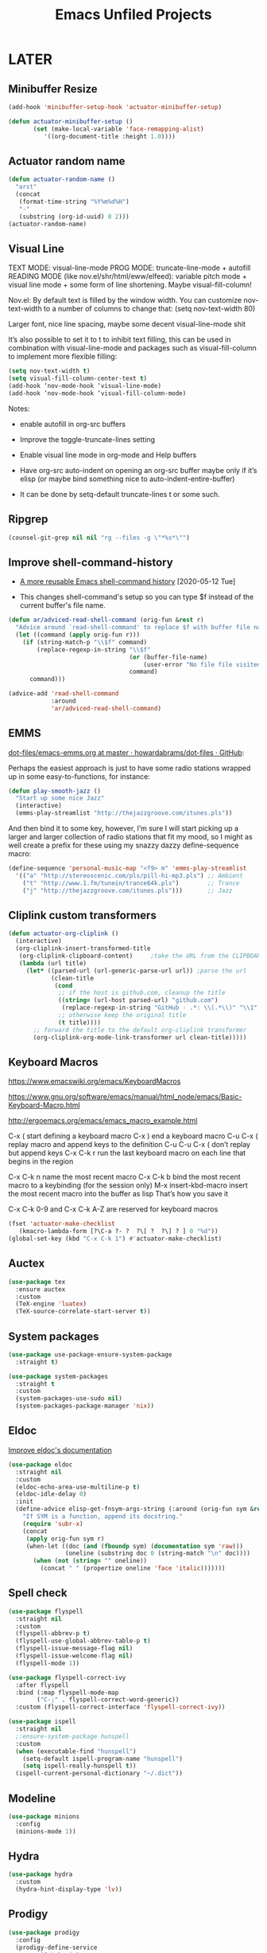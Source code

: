 #+title: Emacs Unfiled Projects

* LATER
** Minibuffer Resize
#+begin_src emacs-lisp
  (add-hook 'minibuffer-setup-hook 'actuator-minibuffer-setup)

  (defun actuator-minibuffer-setup ()
         (set (make-local-variable 'face-remapping-alist)
            '((org-document-title :height 1.0))))
#+end_src

** Actuator random name
#+begin_src emacs-lisp
  (defun actuator-random-name ()
    "arst"
    (concat
     (format-time-string "%Y%m%d%H")
     "-"
     (substring (org-id-uuid) 0 2)))
  (actuator-random-name)
#+end_src

** Visual Line
TEXT MODE: visual-line-mode
PROG MODE: truncate-line-mode + autofill
READING MODE (like nov.el/shr/html/eww/elfeed):
variable pitch mode + visual line mode + some form of line shortening. Maybe visual-fill-column!

Nov.el:
By default text is filled by the window width. You can customize nov-text-width to a number of columns to change that: (setq nov-text-width 80)

Larger font, nice line spacing, maybe some decent visual-line-mode shit

It’s also possible to set it to t to inhibit text filling, this can be used in combination with visual-line-mode and packages such as visual-fill-column to implement more flexible filling:

#+begin_src emacs-lisp
  (setq nov-text-width t)
  (setq visual-fill-column-center-text t)
  (add-hook ‘nov-mode-hook ‘visual-line-mode)
  (add-hook ‘nov-mode-hook ‘visual-fill-column-mode)
#+end_src

Notes:
- enable autofill in org-src buffers
- Improve the toggle-truncate-lines setting

- Enable visual line mode in org-mode and Help buffers

- Have org-src auto-indent on opening an org-src buffer maybe only if it’s elisp (or maybe bind something nice to auto-indent-entire-buffer)

- It can be done by setq-default truncate-lines t or some such.

** Ripgrep
#+begin_src emacs-lisp
  (counsel-git-grep nil nil "rg --files -g \"*%s*\"")
#+end_src

** Improve shell-command-history
- [[http://xenodium.com/more-reusable-emacs-shell-command-history/][A more reusable Emacs shell-command history]] [2020-05-12 Tue]

- This changes shell-command's setup so you can type $f instead of the current buffer's file name.

#+begin_src emacs-lisp
  (defun ar/adviced-read-shell-command (orig-fun &rest r)
    "Advice around `read-shell-command' to replace $f with buffer file name."
    (let ((command (apply orig-fun r)))
      (if (string-match-p "\\$f" command)
          (replace-regexp-in-string "\\$f"
                                    (or (buffer-file-name)
                                        (user-error "No file file visited to replace $f"))
                                    command)
        command)))

  (advice-add 'read-shell-command
              :around
              'ar/adviced-read-shell-command)
#+end_src

** EMMS

[[https://github.com/howardabrams/dot-files/blob/master/emacs-emms.org][dot-files/emacs-emms.org at master · howardabrams/dot-files · GitHub]]:

Perhaps the easiest approach is just to have some radio stations wrapped up in some easy-to-functions, for instance:

#+begin_src emacs-lisp
  (defun play-smooth-jazz ()
    "Start up some nice Jazz"
    (interactive)
    (emms-play-streamlist "http://thejazzgroove.com/itunes.pls"))
#+end_src

And then bind it to some key, however, I’m sure I will start picking up a larger and larger collection of radio stations that fit my mood, so I might as well create a prefix for these using my snazzy dazzy define-sequence macro:

#+begin_src emacs-lisp
  (define-sequence 'personal-music-map "<f9> m" 'emms-play-streamlist
    '(("a" "http://stereoscenic.com/pls/pill-hi-mp3.pls") ;; Ambient
      ("t" "http://www.1.fm/tunein/trance64k.pls")        ;; Trance
      ("j" "http://thejazzgroove.com/itunes.pls")))       ;; Jazz
#+end_src

** Cliplink custom transformers
#+begin_src emacs-lisp
  (defun actuator-org-cliplink ()
    (interactive)
    (org-cliplink-insert-transformed-title
     (org-cliplink-clipboard-content)     ;take the URL from the CLIPBOARD
     (lambda (url title)
       (let* ((parsed-url (url-generic-parse-url url)) ;parse the url
              (clean-title
               (cond
                ;; if the host is github.com, cleanup the title
                ((string= (url-host parsed-url) "github.com")
                 (replace-regexp-in-string "GitHub - .*: \\(.*\\)" "\\1" title))
                ;; otherwise keep the original title
                (t title))))
         ;; forward the title to the default org-cliplink transformer
         (org-cliplink-org-mode-link-transformer url clean-title)))))
#+end_src

** Keyboard Macros

https://www.emacswiki.org/emacs/KeyboardMacros

https://www.gnu.org/software/emacs/manual/html_node/emacs/Basic-Keyboard-Macro.html

http://ergoemacs.org/emacs/emacs_macro_example.html

C-x ( start defining a keyboard macro
C-x ) end a keyboard macro
C-u C-x ( replay macro and append keys to the definition
C-u C-u C-x ( don’t replay but append keys
C-x C-k r run the last keyboard macro on each line that begins in the region

C-x C-k n name the most recent macro
C-x C-k b bind the most recent macro to a keybinding (for the session only)
M-x insert-kbd-macro insert the most recent macro into the buffer as lisp That’s how you save it

C-x C-k 0-9 and C-x C-k A-Z are reserved for keyboard macros

#+begin_src emacs-lisp
  (fset 'actuator-make-checklist
     (kmacro-lambda-form [?\C-a ?- ?  ?\[ ?  ?\] ? ] 0 "%d"))
  (global-set-key (kbd "C-x C-k 1") #'actuator-make-checklist)
#+end_src

#+results:
: actuator-make-checklist

** Auctex
#+begin_src emacs-lisp
  (use-package tex
    :ensure auctex
    :custom
    (TeX-engine 'luatex)
    (TeX-source-correlate-start-server t))
#+end_src

** System packages
#+begin_src emacs-lisp
  (use-package use-package-ensure-system-package
    :straight t)

  (use-package system-packages
    :straight t
    :custom
    (system-packages-use-sudo nil)
    (system-packages-package-manager 'nix))
#+end_src

** Eldoc

[[https://www.reddit.com/r/emacs/comments/c1zl0s/weekly_tipstricketc_thread/ergullj/?context=1][Improve eldoc's documentation]]

#+begin_src emacs-lisp
  (use-package eldoc
    :straight nil
    :custom
    (eldoc-echo-area-use-multiline-p t)
    (eldoc-idle-delay 0)
    :init
    (define-advice elisp-get-fnsym-args-string (:around (orig-fun sym &rest r) docstring)
      "If SYM is a function, append its docstring."
      (require 'subr-x)
      (concat
       (apply orig-fun sym r)
       (when-let ((doc (and (fboundp sym) (documentation sym 'raw)))
                  (oneline (substring doc 0 (string-match "\n" doc))))
         (when (not (string= "" oneline))
           (concat " " (propertize oneline 'face 'italic)))))))
#+end_src

** Spell check

#+begin_src emacs-lisp
  (use-package flyspell
    :straight nil
    :custom
    (flyspell-abbrev-p t)
    (flyspell-use-global-abbrev-table-p t)
    (flyspell-issue-message-flag nil)
    (flyspell-issue-welcome-flag nil)
    (flyspell-mode 1))

  (use-package flyspell-correct-ivy
    :after flyspell
    :bind (:map flyspell-mode-map
          ("C-;" . flyspell-correct-word-generic))
    :custom (flyspell-correct-interface 'flyspell-correct-ivy))
#+end_src

#+begin_src emacs-lisp
  (use-package ispell
    :straight nil
    ;:ensure-system-package hunspell
    :custom
    (when (executable-find "hunspell")
      (setq-default ispell-program-name "hunspell")
      (setq ispell-really-hunspell t))
    (ispell-current-personal-dictionary "~/.dict"))
#+end_src

** Modeline

#+begin_src emacs-lisp
  (use-package minions
    :config
    (minions-mode 1))
#+end_src

** Hydra

#+begin_src emacs-lisp
  (use-package hydra
    :custom
    (hydra-hint-display-type 'lv))
#+end_src

** Prodigy

#+begin_src emacs-lisp
   (use-package prodigy
     :config
     (prodigy-define-service
      :name "Gatsby.js"
      :command "gatsby"
      :args '("develop")
      :cwd "~/Projects/portfolio"
      :tags '(personal)
      :stop-signal 'sigkill
      :kill-process-buffer-on-stop t))
#+end_src

** Web Dev (React / JSX)

#+begin_src emacs-lisp
   ;;(add-to-list 'auto-mode-alist '("\\.jsx?\\'" . js-mode))
#+end_src

#+begin_src emacs-lisp
   (use-package prettier-js-mode
     :hook (js-mode . prettier-js-mode))
#+end_src

#+begin_src emacs-lisp
   (use-package js2-mode
     :hook (js-mode . js2-minor-mode)
     :custom
     (js2-strict-missing-semi-warning nil))
#+end_src

** Titlebar
#+begin_src emacs-lisp
  (setq frame-title-format
        '((:eval (if (buffer-file-name)
                     (abbreviate-file-name (buffer-file-name))
                   "%b"))))
#+end_src

** Delete by Moving to Trash
#+begin_src emacs-lisp
  (defun system-move-file-to-trash (file)
    "Move the file to trash via the `trash` command-line tool."
    (call-process "trash" nil nil nil file))
#+end_src

#+begin_src emacs-lisp
  (use-package emacs
    :straight nil
    :after system-packages
    :ensure-system-package trash-cli
    :custom
    (delete-by-moving-to-trash t))
#+end_src

** Visual Fill Column
#+begin_src emacs-lisp
  (use-package visual-fill-column
    :config
    (global-visual-fill-column-mode 1)
    (global-visual-line-mode 1)
    :custom
    ;;(visual-line-fringe-indicators '(nil right-curly-arrow))
    (visual-fill-column-width 70))
#+end_src

** Org-tag-persistent-alist

#+begin_src emacs-lisp
  (setq org-tag-persistent-alist
        '(("blog") ("agenda") ("noxeport") ("download") ("crypt") ("run"
        ("hike"))))
#+end_src

** NOV

#+begin_src emacs-lisp
  (use-package nov
    :straight t
    :config

    (defun actuator-novel-setup ()
      (face-remap-add-relative 'variable-pitch :family "Georgia"
                               :height 1.3)
      (setq-local line-spacing 1.2))
    (add-hook 'nov-mode-hook 'actuator-novel-setup)

    (add-to-list 'auto-mode-alist '("\\.epub\\'" . nov-mode))
    :custom
    (nov-text-width 65))
#+end_src

** Play YT

#+name: elfeed-play-with-mpv
#+begin_src emacs-lisp
  (defun actuator-elfeed-play-with-mpv ()
    "Play entry link with mpv."
    (interactive)
    (let ((entry (if (eq major-mode 'elfeed-show-mode) elfeed-show-entry (elfeed-search-selected :single)))
          (quality-arg "")
          (quality-val (completing-read "Max height resolution (0 for unlimited): " '("0" "480" "720") nil nil)))
      (setq quality-val (string-to-number quality-val))
      (message "Opening %s with height≤%s with mpv..." (elfeed-entry-link entry) quality-val)
      (when (< 0 quality-val)
        (setq quality-arg (format "--ytdl-format=[height<=?%s]" quality-val)))
      (start-process "elfeed-mpv" nil "mpv" quality-arg (elfeed-entry-link entry))))
#+end_src

     ("w" . actuator-elfeed-play-with-mpv))
         <<elfeed-play-with-mpv>>

** Personal Stuff

#+begin_src emacs-lisp
  (setq user-full-name "Geoff MacIntosh")
  (setq user-mail-address "geoff@mac.into.sh")
  (setq window-combination-resize t)
  (setq undo-limit (* 80 1024 1024))
  (setq calendar-latitude [47 33 north])
  (setq calendar-longitude [52 42 west])
#+end_src

#+begin_src emacs-lisp
  (use-package rg
    :straight t)
#+end_src

#+begin_src emacs-lisp
  (use-package forge
    :straight t)
#+end_src

** Applescript Get Link

http://irreal.org/blog/?p=2895

#+begin_src emacs-lisp
  (defun jcs-get-link (link)
    “Retrieve URL from current Safari page and prompt for description.
  Insert an Org link at point.”
    (interactive “sLink Description: “)
    (let ((result (shell-command-to-string
                   “osascript -e ‘tell application \”Safari\” to return URL of document 1’”)))
      (insert (format “[[%s][%s]]” (org-trim result) link))))
#+end_src
** Emacs Notes

#+begin_src emacs-lisp
  (setq eshell-destroy-buffer-when-process-dies t)
  (setq initial-major-mode 'text-mode)
  (fringe-mode 16)
#+end_src

#+begin_src emacs-lisp
  (setq org-agenda-text-search-extra-files '(agenda-archives))

#+end_src

#+begin_src emacs-lisp
  (global-set-key (kbd "M-=") #'count-words)
#+end_src

#+results:
: count-words

** Timestamp exports

#+begin_src emacs-lisp
  (add-to-list 'org-export-filter-timestamp-functions
               #'endless/filter-timestamp)
  (defun endless/filter-timestamp (trans back _comm)
    "Remove <> around time-stamps."
    (pcase back
      ((or `jekyll `html)
       (replace-regexp-in-string "&[lg]t;" "" trans))
      (`latex
       (replace-regexp-in-string "[<>]" "" trans))))
#+end_src

#+begin_src emacs-lisp
  (setq-default org-display-custom-times t)
  (setq org-time-stamp-custom-formats
        '("<%A, %B %e %Y>" . "<%A, %B %e %Y %H:%M>"))
#+end_src

** Bullshit

#+begin_src emacs-lisp

#+end_src

#+results:
: 60
** Agenda-text-search
- [[https://stackoverflow.com/questions/11384516/how-to-make-all-org-files-under-a-folder-added-in-agenda-list-automatically][emacs - How to make all org-files under a folder added in agenda-list automat...]] [2020-05-31 Sun]

  #+begin_src emacs-lisp
    (setq org-agenda-text-search-extra-files
          '(agenda-archives
            "~/org/subdir/textfile1.txt"
            "~/org/subdir/textfile1.txt"))

    (setq org-agenda-files (file-expand-wildcards "path/folder/*.org"))

    ;; So something like
    (directory-files-recursively "~/my-dir" "org")
    ;; will give you all Org files including backup files (*.org~). To
    ;; include only *.org files, you may use
    (directory-files-recursively "~/my-dir" "org$")
  #+end_src

** Minions
#+begin_src emacs-lisp
  (use-package minions
    :straight t
    :config
    (minions-mode))
#+end_src
* NO
** Eshell switch-to-term buffer
#+begin_src emacs-lisp
  (defun eshell/in-term (prog &rest args)
    (switch-to-buffer
      (apply #'make-term (format "in-term %s %s" prog args) prog nil args))
    (term-mode)
    (term-char-mode))
#+end_src

https://www.reddit.com/r/emacs/comments/gksqhl/emacs_eshell_demo/

** Org bullets
#+begin_src emacs-lisp
  (use-package org-bullets
    :straight t
    :hook (org-mode . org-bullets-mode)
    :custom
    (org-bullets-bullet-list '("◆" "◆" "◇" "◇" "◇")))
#+end_src

** Hot Expand

#+begin_src emacs-lisp
    (defhydra hydra-org-template (:color blue :hint nil)
       "
    _C_enter  _Q_uote     _e_macs-lisp  _I_NCLUDE:
    _l_atex   _E_xample   _s_hell       _i_ndex:
    _a_scii
    _S_rc
    _h_tml    ^ ^         ^ ^

   "
       ("S" (hot-expand "<s"))
       ("E" (hot-expand "<e"))
       ("Q" (hot-expand "<Q"))
       ("C" (hot-expand "<c"))
       ("l" (hot-expand "<l"))
       ("h" (hot-expand "<h"))
       ("a" (hot-expand "<a"))
       ("i" (hot-expand "<i"))
       ("e" (hot-expand "<s" "emacs-lisp"))
       ("s" (hot-expand "<s" "shell"))
       ("I" (hot-expand "<I"))
       ("<" self-insert-command "ins")
       ("q" nil "quit"))

     (require 'org-tempo) ; Required from org 9 onwards for old template expansion
     ;; Reset the org-template expnsion system, this is need after upgrading to org 9 for some reason
     (setq org-structure-template-alist (eval (car (get 'org-structure-template-alist 'standard-value))))
     (defun hot-expand (str &optional mod header)
       "Expand org template.

   STR is a structure template string recognised by org like <s. MOD is a
   string with additional parameters to add the begin line of the
   structure element. HEADER string includes more parameters that are
   prepended to the element after the #+HEADER: tag."
       (let (text)
         (when (region-active-p)
           (setq text (buffer-substring (region-beginning) (region-end)))
           (delete-region (region-beginning) (region-end))
           (deactivate-mark))
         (when header (insert "#+HEADER: " header) (forward-line))
         (insert str)
         (org-tempo-complete-tag)
         (when mod (insert mod) (forward-line))
         (when text (insert text))))

     (define-key org-mode-map "<"
       (lambda () (interactive)
         (if (or (region-active-p) (looking-back "^" 1))
             (hydra-org-template/body)
           (self-insert-command 1))))
 #+end_src
** Git Gutter
#+begin_src emacs-lisp
  (use-package diff-hl
    :ensure t
    :hook (magit-post-refresh . diff-hl-magit-post-refresh)
    :config
    (global-diff-hl-mode))
#+end_src

** Publishing
#+begin_src emacs-lisp
  (use-package ox-publish
    :config
    (add-to-list
     'org-publish-project-alist
     `("org-content"
       :base-directory ,org-directory
       :base-extension "org"
       ;;:html-link-home "/"
       :publishing-directory ,org-directory
       :publishing-function org-html-publish-to-html
       :recursive t
       :with-toc nil
       :section-numbers nil
       :with-broken-links mark
       :with-priority nil
       :with-tasks nil

       :html-doctype "html5"
       :html-html5-fancy t
       :html-head-extra nil
       :html-head-include-default-style nil
       :html-head-include-scripts nil
       :html-head "<link href=\"assets/main.css\" rel=\"stylesheet\" type=\"text/css\">"
       :html-preamble nil
       :html-postamble nil

       :sitemap-title "Org"
       :sitemap-style list
       :sitemap-filename "sitemap.org"
       :sitemap-sort-files anti-chronologically
       :auto-sitemap t)))
#+end_src

** Slime
#+begin_src emacs-lisp :tangle no
  (use-package slime
    :ensure t
    :config
    (csetq inferior-lisp-program "/usr/local/bin/sbcl")
    (csetq slime-kill-without-query-p t)
    (csetq slime-contribs '(slime-fancy)))
#+end_src

#+begin_src emacs-lisp
  (use-package slime-repl
    :config
    (csetq slime-repl-history-size 10000)
    (csetq slime-repl-history-file (expand-file-name "slime-history.el" no-littering-var-directory)))
#+end_src

** Desktop

#+begin_src emacs-lisp
  (use-package desktop
    :init
    (desktop-save-mode 1)
    :custom
    (desktop-file-name-format 'tilde)
    (desktop-missing-file-warning nil)
    (desktop-globals-to-clear nil))
#+end_src

** Projectile

#+begin_src emacs-lisp
  (use-package projectile
    :ensure t
    :bind ("C-c q" . projectile-find-file-in-known-projects)
    :config
    (require 'subr-x)
    (projectile-mode)
    :custom
    (projectile-switch-project-action 'counsel-projectile-find-file)
    (projectile-globally-ignored-file-suffixes '("org_archive"))
    (projectile-indexing-method 'hybrid)
    (projectile-completion-system 'ivy)
    (projectile-sort-order 'recentf))
#+end_src

But I don't /actually/ want to use projectile. I want to use projectile with fancy ivy/counsel-style completion. So I need a package that bridges the two, at least for the bindings that I actually use on a regular basis. Note that ~counsel-projectile~ is super-cool in that if I'm not in a project already, it switches projects instead. That's better.

#+begin_src emacs-lisp
  (use-package counsel-projectile
    :ensure t
    :bind
    ("C-x C-p" . counsel-projectile)
    ("C-c p"   . counsel-projectile-switch-project)
    ("C-c b"   . counsel-projectile-switch-to-buffer))
#+end_src

#+begin_src emacs-lisp
  (add-hook 'midnight-hook #'projectile-cleanup-known-projects)
#+end_src

** Scratch Buffer
[[http://www.geocrawler.com/archives/3/338/1994/6/0/1877802/][Morten Welind: recreate scratch buffer if killed]].

#+begin_src emacs-lisp
  (defun kill-scratch-buffer ()
    (set-buffer (get-buffer-create "*scratch*"))
    (remove-hook 'kill-buffer-query-functions 'kill-scratch-buffer)
    (kill-buffer (current-buffer))
    (set-buffer (get-buffer-create "*scratch*"))
    (lisp-interaction-mode)
    (make-local-variable 'kill-buffer-query-functions)
    (add-hook 'kill-buffer-query-functions 'kill-scratch-buffer)
    nil)

  (with-current-buffer (get-buffer-create "*scratch*")
    (lisp-interaction-mode)
    (make-local-variable 'kill-buffer-query-functions)
    (add-hook 'kill-buffer-query-functions 'kill-scratch-buffer))
#+end_src

** Company
#+begin_src emacs-lisp :tangle no
  (defun mac-company-number ()
        "Forward to `company-complete-number'.

    Unless the number is potentially part of the candidate.
    In that case, insert the number."
        (interactive)
        (let* ((k (this-command-keys))
               (re (concat "^" company-prefix k)))
          (if (cl-find-if (lambda (s) (string-match re s))
                          company-candidates)
              (self-insert-command 1)
            (company-complete-number (string-to-number k)))))

      (let ((map company-active-map))
        (mapc
         (lambda (x)
           (define-key map (format "%d" x) 'mac-company-number))
         (number-sequence 0 9))
        (define-key map " " (lambda ()
                              (interactive)
                              (company-abort)
                              (self-insert-command 1)))
        (define-key map (kbd "<return>") nil))
#+end_src

#+begin_src emacs-lisp
  (use-package company
    :ensure t
    :custom
    (company-idle-delay 0.2)
    (company-minimum-prefix-length 2)
    (company-backends
           '(company-files
             (company-capf
              company-dabbrev-code)))
    (company-require-match nil)
    (company-show-numbers t)
    :hook
    (prog-mode . company-mode))
    #+end_src

#+begin_src emacs-lisp
  (use-package company-posframe
    :if (display-graphic-p)
    :after company)
#+end_src

#+begin_src emacs-lisp
  (use-package company-prescient
    :after (company prescient))
#+end_src

** Ivy

#+begin_src emacs-lisp
  (use-package ivy-posframe
    :disabled t
    :after ivy
    :if (display-graphic-p)
    :config
    (ivy-posframe-mode 1)
    :custom
    (ivy-posframe-display-functions-alist
     '((swiper                   . nil)
       (counsel-M-x              . ivy-posframe-display-at-frame-top-center)
       (ivy-completion-in-region . ivy-posframe-display-at-point)
       (t                        . ivy-posframe-display-at-frame-top-center))))
#+end_src

* NOT EMACS
** Stop indexing node_modules

FROM ANDY
#+begin_src shell
  find . -type d -name "node_modules" -exec touch "{}/.metadata_never_index" \;
#+end_src

** Rsync music backup
#+begin_src shell
  rsync -av ~/Music/ ~/Documents/Archive/Music
#+end_src

THE SECRET WAS TO ENABLE FDA ACESS FOR ~/bin/sh~

https://www.reddit.com/r/MacOS/comments/dffpzj/launchd_agent_no_longer_functions_after_catalina/f34ykb6/

#+begin_src xml :tangle ~/Library/LaunchAgents/actuator.syncmusic.plist
  <?xml version="1.0" encoding="UTF-8"?>
  <!DOCTYPE plist PUBLIC "-//Apple//DTD PLIST 1.0//EN" "http://www.apple.com/DTDs/PropertyList-1.0.dtd">
  <plist version="1.0">
    <dict>
      <key>Label</key>
      <string>actuator.syncmusic</string>
      <key>ProgramArguments</key>
      <array>
        <string>/bin/sh</string>
        <string>-c</string>
        <string>/usr/bin/rsync -av ~/Music/ ~/Documents/Archive/Music</string>
      </array>
      <key>StartCalendarInterval</key>
      <dict>
        <key>Hour</key>
        <integer>3</integer>
        <key>Minute</key>
        <integer>0</integer>
      </dict>
      <key>StandardInPath</key>
      <string>/tmp/test.stdin</string>
      <key>StandardOutPath</key>
      <string>/tmp/test.stdout</string>
      <key>StandardErrorPath</key>
      <string>/tmp/test.stderr</string>
    </dict>
  </plist>
#+end_src
** Set Emacs As Default Editor
#+begin_src shell
  duti -s org.gnu.Emacs com.apple.property-list all
  duti -s org.gnu.Emacs com.apple.xcode.strings-text all
  duti -s org.gnu.Emacs com.netscape.javascript-source all
  duti -s org.gnu.Emacs net.daringfireball.markdown all
  duti -s org.gnu.Emacs public.c-header all
  duti -s org.gnu.Emacs public.c-plus-plus-source all
  duti -s org.gnu.Emacs public.c-source all
  duti -s org.gnu.Emacs public.data all
  duti -s org.gnu.Emacs public.json all
  duti -s org.gnu.Emacs public.objective-c-source all
  duti -s org.gnu.Emacs public.perl-script all
  duti -s org.gnu.Emacs public.plain-text all
  duti -s org.gnu.Emacs public.precompiled-c-header all
  duti -s org.gnu.Emacs public.python-script all
  duti -s org.gnu.Emacs public.ruby-script all
  duti -s org.gnu.Emacs public.shell-script all
  duti -s org.gnu.Emacs public.swift-source all
  duti -s org.gnu.Emacs public.unix-executable all
  duti -s org.gnu.Emacs public.xml all
  duti -s org.gnu.Emacs public.yaml all
#+end_src
** Free Keybindings
:LOGBOOK:
- Refiled on [2020-01-30 Thu 16:56]
:END:
[2019-08-18 Sun 17:14]

- C-x C-l
- C-x C-n
- C-x C-o
- C-x C-p
- M-j (indent-new-comment-line)
- C-=:
- C-`:
- C-q: quoted-insert (USELESS)
- C-z: suspend-frame (USELESS)
- M-`: tmm-menubar (USELESS)
- M-i: tab-to-tab-stop (USELESS)


http://mbork.pl/2019-03-18_Free_Emacs_key_bindings
